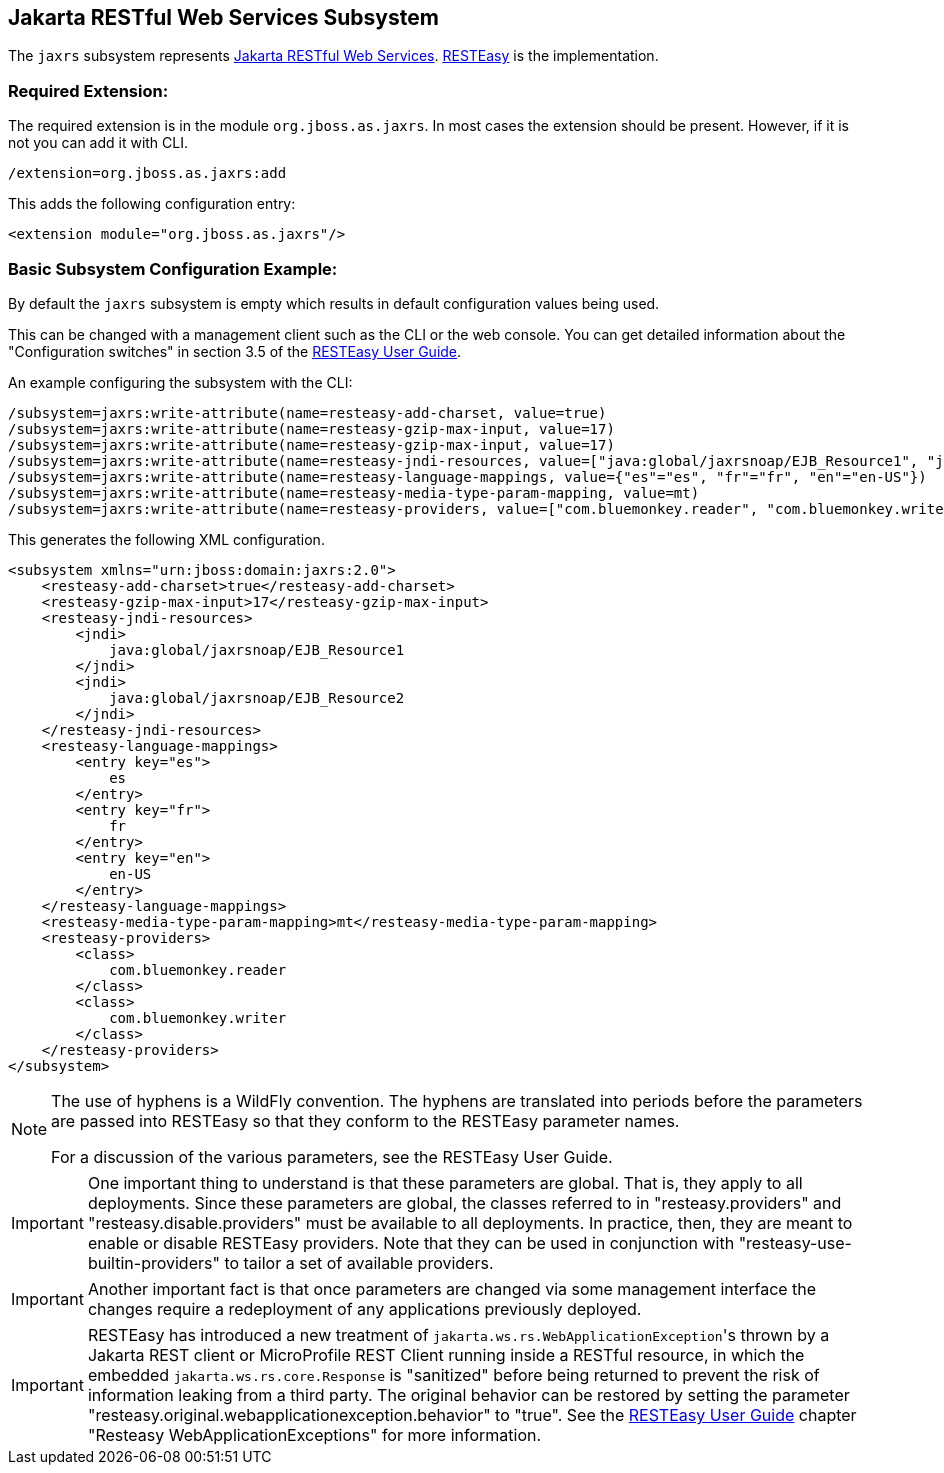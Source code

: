 [[JAXRS]]
== Jakarta RESTful Web Services Subsystem

ifdef::env-github[]
:tip-caption: :bulb:
:note-caption: :information_source:
:important-caption: :heavy_exclamation_mark:
:caution-caption: :fire:
:warning-caption: :warning:
endif::[]

The `jaxrs` subsystem represents https://projects.eclipse.org/projects/ee4j.jaxrs[Jakarta RESTful Web Services].
https://resteasy.github.io[RESTEasy] is the implementation.

=== Required Extension:

The required extension is in the module `org.jboss.as.jaxrs`. In most cases the extension should be present. However, if it
is not you can add it with CLI.

[source]
----
/extension=org.jboss.as.jaxrs:add
----

This adds the following configuration entry:

[source,xml,options="nowrap"]
----
<extension module="org.jboss.as.jaxrs"/>
----

=== Basic Subsystem Configuration Example:

By default the `jaxrs` subsystem is empty which results in default configuration values being used.

This can be changed with a management client such as the CLI or the web console. You can get detailed information about the
"Configuration switches" in section 3.5 of the https://resteasy.dev/docs[RESTEasy User Guide].

An example configuring the subsystem with the CLI:

[source]
----
/subsystem=jaxrs:write-attribute(name=resteasy-add-charset, value=true)
/subsystem=jaxrs:write-attribute(name=resteasy-gzip-max-input, value=17)
/subsystem=jaxrs:write-attribute(name=resteasy-gzip-max-input, value=17)
/subsystem=jaxrs:write-attribute(name=resteasy-jndi-resources, value=["java:global/jaxrsnoap/EJB_Resource1", "java:global/jaxrsnoap/EJB_Resource2"])
/subsystem=jaxrs:write-attribute(name=resteasy-language-mappings, value={"es"="es", "fr"="fr", "en"="en-US"})
/subsystem=jaxrs:write-attribute(name=resteasy-media-type-param-mapping, value=mt)
/subsystem=jaxrs:write-attribute(name=resteasy-providers, value=["com.bluemonkey.reader", "com.bluemonkey.writer"])
----

This generates the following XML configuration.

[source,xml,options="nowrap"]
----
<subsystem xmlns="urn:jboss:domain:jaxrs:2.0">
    <resteasy-add-charset>true</resteasy-add-charset>
    <resteasy-gzip-max-input>17</resteasy-gzip-max-input>
    <resteasy-jndi-resources>
        <jndi>
            java:global/jaxrsnoap/EJB_Resource1
        </jndi>
        <jndi>
            java:global/jaxrsnoap/EJB_Resource2
        </jndi>
    </resteasy-jndi-resources>
    <resteasy-language-mappings>
        <entry key="es">
            es
        </entry>
        <entry key="fr">
            fr
        </entry>
        <entry key="en">
            en-US
        </entry>
    </resteasy-language-mappings>
    <resteasy-media-type-param-mapping>mt</resteasy-media-type-param-mapping>
    <resteasy-providers>
        <class>
            com.bluemonkey.reader
        </class>
        <class>
            com.bluemonkey.writer
        </class>
    </resteasy-providers>
</subsystem>
----

[NOTE]
====
The use of hyphens is a WildFly convention. The hyphens are translated into periods before
the parameters are passed into RESTEasy so that they conform to the RESTEasy parameter names.

For a discussion of the various parameters, see the RESTEasy User Guide.
====

IMPORTANT: One important thing to understand is that these parameters are global. That is, they  apply to all deployments.
Since these parameters are global, the classes referred to in "resteasy.providers" and "resteasy.disable.providers"
must be available to all deployments. In practice, then, they are meant to enable
or disable RESTEasy providers. Note that they can be used in conjunction with
"resteasy-use-builtin-providers" to tailor a set of available providers.

IMPORTANT: Another important fact is that once parameters are changed via some management interface the changes require
           a redeployment of any applications previously deployed.

IMPORTANT: RESTEasy has introduced a new treatment of `jakarta.ws.rs.WebApplicationException`&apos;s thrown by a
Jakarta REST client or MicroProfile REST Client running inside a RESTful resource, in which the embedded
`jakarta.ws.rs.core.Response` is "sanitized" before being returned to prevent the risk of information leaking from a
third party. The original behavior can be restored by setting the parameter
"resteasy.original.webapplicationexception.behavior" to "true". See the https://resteasy.dev/docs[RESTEasy User Guide]
chapter "Resteasy WebApplicationExceptions" for more information.
